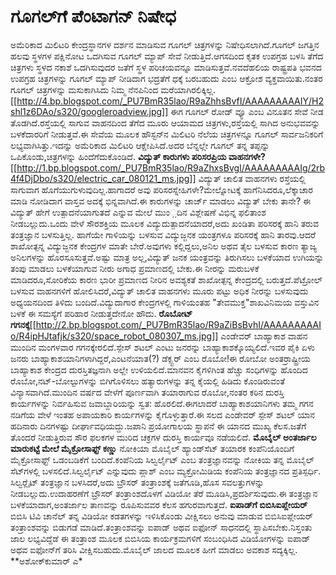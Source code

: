 * ಗೂಗಲ್‍ಗೆ ಪೆಂಟಾಗನ್ ನಿಷೇಧ

ಅಮೆರಿಕಾದ ಮಿಲಿಟರಿ ಕೇಂದ್ರಸ್ಥಾನಗಳ ದರ್ಶನ ಮಾಡಿಸುವ ಗೂಗಲ್ ಚಿತ್ರಗಳನ್ನು
ನಿಷೇಧಿಸಲಾಗಿದೆ.ಗೂಗಲ್ ಜಗತ್ತಿನ ಹಲವು ಸ್ಥಳಗಳ ಪಕ್ಷಿನೋಟ ಒದಗಿಸುವ ಗೂಗಲ್ ಮ್ಯಾಪ್
ಸೇವೆ ನೀಡುತ್ತಿದೆ.ಆಗಸದಿಂದ ಕೃತಕ ಉಪಗ್ರಹ ಬಳಸಿ ತೆಗೆದ ಚಿತ್ರಗಳು ಸ್ಥಳದ ನಕಾಶೆ
ಒದಗಿಸುವುದರ ಜತೆಗೆ ಸ್ಥಳ ಪರಿಚಯವನ್ನೂ ಮಾಡಿಸುತ್ತವೆ.ನವದೆಹಲಿಯ ರಾಷ್ಟ್ರಪತಿ ಭವನದ
ಉಪಗ್ರಹ ಚಿತ್ರಗಳನ್ನು ಗೂಗಲ್ ಮ್ಯಾಪ್ ನೀಡಿದಾಗ ಭದ್ರತೆಗೆ ಧಕ್ಕೆ ಬರಬಹುದು ಎಂಬ
ಆಕ್ರೋಶ ವ್ಯಕ್ತವಾಯಿತು.ನಂತರ ಗೂಗಲ್ ಚಿತ್ರಗಳನ್ನು ಮಸುಕಾಗಿಸಿದು ನಿಮ್ಮ ನೆನಪಿನಿಂದ
ಮರೆಯಾಗಿರಲಿಕ್ಕಿಲ್ಲ.[[http://4.bp.blogspot.com/_PU7BmR35lao/R9aZhhsBvfI/AAAAAAAAAIY/H2shl1z6DAo/s1600-h/googleroadview.jpg][[[http://4.bp.blogspot.com/_PU7BmR35lao/R9aZhhsBvfI/AAAAAAAAAIY/H2shl1z6DAo/s320/googleroadview.jpg]]]]
 ಈಗ ಗೂಗಲ್ ರೋಡ್ ವ್ಯೂ ಎಂಬ ವಿನೂತನ ಸೇವೆ ನೀಡ ತೊಡಗಿದೆ.ರಸ್ತೆಯಲ್ಲಿ ಸಾಗುವ
ವಾಹನದಿಂದ ತೆಗೆದ ಮೂರು ಆಯಾಮದ ಚಿತ್ರಗಳು,ರಸ್ತೆಯಲ್ಲಿ ಸಾಗಿದ ಅನುಭವವನ್ನು
ಬಳಕೆದಾರರಿಗೆ ನೀಡುತ್ತವೆ.ಈ ಸೇವೆಯ ಮೂಲಕ ಹೌಸ್ಟನ್‍ನ ಮಿಲಿಟರಿ ನೆಲೆಯ ಚಿತ್ರಗಳನ್ನೂ
ಗೂಗಲ್ ಸಾರ್ವಜನಿಕರಿಗೆ ಲಭ್ಯವಾಗಿಸಿತ್ತು.ಇದನ್ನು ಅಮೆರಿಕಾದ ಮಿಲಿಟರಿ
ಆಕ್ಷೇಪಿಸಿದೆ.ಅದರ ಬೆನ್ನಲ್ಲೇ ಗೂಗಲ್ ತನ್ನ ತಪ್ಪನ್ನು ಒಪಿಕೊಂಡು,ಚಿತ್ರಗಳನ್ನು
ಹಿಂದೆಗೆದುಕೊಂಡಿದೆ.
*ವಿದ್ಯುತ್ ಕಾರುಗಳು ಪರಿಸರಪ್ರಿಯ
ವಾಹನಗಳೇ?*[[http://1.bp.blogspot.com/_PU7BmR35lao/R9aZhxsBvgI/AAAAAAAAAIg/2rb4f4DjDbo/s1600-h/electric_car_080121_ms.jpg][[[http://1.bp.blogspot.com/_PU7BmR35lao/R9aZhxsBvgI/AAAAAAAAAIg/2rb4f4DjDbo/s320/electric_car_080121_ms.jpg]]]]
 ವಿದ್ಯುತ್ ಚಾಲಿತ ವಾಹನಗಳು ರಸ್ತೆಯಲ್ಲಿ ಸಾಗುವಾಗ ಹೊಗೆಯುಗುಳುವುದಿಲ್ಲ.ಹಾಗಾದರೆ ಅವು
ಪರಿಸರಸ್ನೇಹಿಗಳೇ?ಮೇಲ್ನೋಟಕ್ಕೆ ಹಾಗೆನಿಸಿದರೂ,ಲೆಕ್ಕಾಚಾರ ಮಾಡಿ ನೋಡಿದಾಗ ವಾಸ್ತವ
ಅದಕ್ಕೆ ಭಿನ್ನವಾಗಿದೆ.ಈ ಕಾರುಗಳನ್ನು ಚಾರ್ಜ್ ಮಾಡಲು ವಿದ್ಯುತ್ ಬೇಕು ತಾನೇ? ಈ
ವಿದ್ಯುತ್ ಹೇಗೆ ಉತ್ಪಾದನೆಯಾಗುತದೆ ಎನ್ನುವ ಮೇಲೆ ಮುಂ಼ದಿನ ವಿಶ್ಲೇಷಣೆ ವಿಭಿನ್ನ
ಫಲಿತಾಂಶ ನೀಡಬಲ್ಲುದು.ಒಂದು ವೇಳೆ ಸೌರಶಕ್ತಿಯ ಮೂಲಕ ವಿದ್ಯುದುತ್ಪಾದನೆಯಾದರೆ,ಅದು
ಖಂಡಿತಾ ಪರಿಸರಕ್ಕೆ ಹಾನಿ ತರುವ ತಂತ್ರಜ್ಞಾನ ಬಳಸುತ್ತಿಲ್ಲ. ಹಾಗೆಯೇ ಗಾಳಿಯನ್ನು
ಬಳಸುವ ವಿದ್ಯುಜ್ಜನಕ ಯಂತ್ರಗಳೂ ಪರಿಸರಕ್ಕೆ ಹಾನಿ ತಾರವು.ಆದರೆ ಶಾಖೋತ್ಪನ್ನ
ವಿದ್ಯುಜ್ಜನಕ ಕೇಂದ್ರಗಳ ಮಾತೇ ಬೇರೆ.ಅವುಗಳು ಕಲ್ಲಿದ್ದಲು,ಅನಿಲ ಅಥವ ತೈಲ ಬಳಸುವ ಕಾರಣ
ತ್ಯಾಜ್ಯ ಅನಿಲಗಳನ್ನು ಹೊರಸೂಸುತ್ತವೆ.ಅಷ್ಟು ಮಾತ್ರ ಅಲ್ಲ,ವಿದ್ಯುತ್ ಜನಕ ಯಂತ್ರವನ್ನು
ತಿರುಗಿಸಲು ಬಳಕೆಯಾದ ಉಗಿಯನ್ನು ತಂಪು ಮಾಡಲು ಬಳಕೆಯಾಗುವ ನೀರು ಅಗಾಧ ಪ್ರಮಾಣದಲ್ಲಿ
ಬೇಕು.ಈ ನೀರನ್ನು ಮರುಬಳಕೆ ಮಾಡಿದರೂ,ಸೋರಿಕೆಯ ಕಾರಣ ಭಾರೀ ಪ್ರಮಾಣದ ನೀರಿನ ಅವಶ್ಯಕತೆ
ಶಾಖೋತ್ಪನ್ನ ಕೇಂದ್ರದಲ್ಲಿ ಬರುತ್ತದೆ.ಪೆಟ್ರೋಲ್ ಬಳಸುವ ವಾಹನಗಳಿಗೆ
ಹೋಲಿಸಿದರೆ,ವಿದ್ಯುತ್ ಚಾಲಿತ ವಾಹನಗಳು ಮೂರು ಪಟ್ಟು ಅಧಿಕ ನೀರನ್ನು ಬಳಸುವುದು
ಅಧ್ಯಯನದಿಂದ ತಿಳಿದು ಬಂದಿದೆ.ವಿದ್ಯುದಾಗಾರ ಕೇಂದ್ರಗಳಲ್ಲಿ ಗಾಳಿಯಂತಹ
"ತೇವಮುಕ್ತ"ಶಾಖವಿನಿಮಯ ವಸ್ತುವಿನ ಬಳಕೆ ಈ ಸಮಸ್ಯೆಗೆ ಪರಿಹಾರ ನೀಡುತ್ತದೇನೋ ಹೌದು.
*ರೊಬೋಟ್
ಗಗನಕ್ಕೆ*[[http://2.bp.blogspot.com/_PU7BmR35lao/R9aZiBsBvhI/AAAAAAAAAIo/R4ipHJtafjk/s1600-h/space_robot_080307_ms.jpg][[[http://2.bp.blogspot.com/_PU7BmR35lao/R9aZiBsBvhI/AAAAAAAAAIo/R4ipHJtafjk/s320/space_robot_080307_ms.jpg]]]]
 ಎಂಡೇವರ್ ಬಾಹ್ಯಾಕಾಶ ವಾಹನ ಮುಂದಿನ ಮಂಗಳವಾರ ಗಗನಕ್ಕೇರಲಿದೆ.ಸ್ಪೇಸ್ ಶಟಲ್ ಎಂಟು
ಜನರನ್ನು ಬಾಹ್ಯಾಕಾಶಕ್ಕೊಯ್ಯಲಿದೆ.ಇವರ ಪೈಕಿ ಏಳು ಜನರು
ಬಾಹ್ಯಾಕಾಶಯಾನಿಗಳಾಗಿದ್ದರೆ,ಎಂಟನೆಯಾತ(?) ಡೆಕ್ಸ್ಟರ್ ಎಂಬ ರೊಬೋ!ಈ ರೋಬೋ
ಅಂತರ್ರಾಷ್ಟ್ರೀಯ ಬಾಹ್ಯಾಕಾಶ ಕೇಂದ್ರದ ದುರಸ್ತಿತಜ್ಞನಾಗಿ ಅಲ್ಲೇ ಉಳಿಯಲಿದೆ.ಮಾನವನ
ಕೈಗಳಿಗಿಂತ ಹೆಚ್ಚು ಸಂಧಿಗಳನ್ನು ಹೊಂದಿದ ರೊಬೋ,ನಟ್-ಬೋಲ್ಟುಗಳನ್ನು ಬಿಗಿಗೊಳಿಸಲು
ಹತ್ಯಾರುಗಳನ್ನು ತನ್ನ ಕೈಯಲ್ಲಿ ಹಿಡಿದು ಕೊಂಡಿರುವಂತೆ ವಿನ್ಯಾಸವಾಗಿದೆ.ಮುಂದಿನ ವರ್ಷದ
ವೇಳೆಗೆ ಪೂರ್ಣವಾಗಿ ತಯಾರಾಗುವ ರೊಬೋ,ನಂತರ ಕಠಿನ ದುರಸ್ತಿ ಕಾರ್ಯಗಳನ್ನು ನಿರ್ವಹಿಸುವ
ಜವಾಬ್ದಾರಿಯನ್ನು ಸ್ವತ: ಹೊರಲಿದೆ.ಈಗಲಾದರೆ ಬಾಹ್ಯಾಕಾಶಯಾನಿಗಳು ತಮ್ಮ ಗಗನ ನಡಿಗೆಯ
ವೇಳೆ ಇಂತಹ ಅಪಾಯಕಾರಿ ಕಾರ್ಯಗಳನ್ನು ಕೈಗೊಳ್ಳುತ್ತಾರೆ.ಈ ಸಲದ ಎಂಡೇವರ್ ಸ್ಪೇಸ್ ಶಟಲ್
ಯಾನ ಹದಿನಾರು ದಿನಗಳಷ್ಟು ದೀರ್ಘಾವಧಿಯದ್ದು.ಜಪಾನಿ ಪ್ರಯೋಗಾಲಯ ಸ್ಥಾಪನೆ ಈ ಯಾನದ
ಮುಖ್ಯ ಕೆಲಸ.ಜತೆಗೆ ತೊಂದರೆ ನೀಡುತ್ತಿರುವ ಸೌರ ಫಲಕಗಳ ಮುರಿದ ಚಕ್ರಗಳ ದುರಸ್ತಿ
ಕಾರ್ಯವೂ ನಡೆಯಲಿದೆ.
*ಮೊಬೈಲ್ ಅಂತರ್ಜಾಲ ಮಾರುಕಟ್ಟೆ ಮೇಲೆ ಮೈಕ್ರೋಸಾಫ್ಟ್ ಕಣ್ಣು*
 ನೋಕಿಯಾ ಮೊಬೈಲ್ ಹ್ಯಾಂಡ್‍ಸೆಟ್ ತಯಾರಕ ಕಂಪೆನಿಯೊಂದಿಗೆ ಮೈಕ್ರೋಸಾಫ್ಟ್ ಒಡಂಬಡಿಕೆಗೆ
ಬಂದಿದೆ.ಕಂಪೆನಿಯ ಸಿಲ್ವರ್ಲೈಟ್ ಎಂಬ ತಂತ್ರಜ್ಞಾನವನ್ನು ನೋಕಿಯ ತನ್ನ ಮೊಬೈಲ್
ಸೆಟ್‍ಗಳಲ್ಲಿ ಬಳಸಲಿದೆ.ಸಿಲ್ವರ್ಲೈಟ್ ಎನ್ನುವುದು ಪ್ಲಾಶ್ ಎಂಬ ಮ್ಯಕ್ರೋಮಿಡಿಯ
ಕಂಪೆನಿಯ ತಂತ್ರಜ್ಞಾನದ ಪ್ರತಿಸ್ಪರ್ಧಿ. ಸಿಲ್ವರ್‍ಲೈಟ್ ತಂತ್ರಜ್ಞಾನ ಬಳಸಿದರೆ,ಅದು
ಬ್ರೌಸರ್ ತಂತ್ರಾಂಶಕ್ಕೆ ಜತೆಗೂಡಿ,ಹೊಸ ಸವಲತ್ತುಗಳನ್ನು ನೀಡಬಲ್ಲುದು.ಉದಾಹರಣೆಗೆ
ಬ್ರೌಸರ್ ತಂತ್ರಾಂಶದೊಳಗೆ ವಿಡಿಯೋ ತೆರೆ ಮೂಡಿಸಿ,ಪ್ರದರ್ಶಿಸುವುದು.ಈ ತಂತ್ರಜ್ಞಾನ
ಬಳಕೆಯಾದಾಗ,ಅಂತರ್ಜಾಲ ತಾಣವನ್ನು ರೂಪಿಸುವವರ ಕೆಲಸ ಹಗುರವಾಗುತ್ತದೆ.
*ಐಪಾಡ್‍ಗೆ ಬಿಬಿಸಿಐಪ್ಲೇಯರ್*
 ಬಿಬಿಸಿ ಟಿವಿ ಚಾನೆಲ್ ತನ್ನ ವಿಡಿಯೋ ಕಡತಗಳನ್ನು ಇಳಿಸಿಕೊಂಡು ವೀಕ್ಷಿಸಲು ಅನುವು
ಮಾಡುವ ಬಿಬಿಸಿಐಪ್ಲೇಯರ್ ತಂತ್ರಾಂಶವನ್ನು ಬಿಡುಗಡೆ ಮಾಡಿದೆ.ತಂತ್ರಾಂಶವನ್ನು ಐಪಾಡ್
ಅಥವ ಐಫೋನ್ ಸಾಧನದಲ್ಲಿ ಸ್ಥಾಪಿಸಬೇಕು.ನಿಸ್ತಂತು ಜಾಲ ಲಭ್ಯವಿದ್ದೆಡೆ ಈ ತಂತ್ರಾಂಶ
ಮೂಲಕ ಬಿಬಿಸಿಯ ಕಾರ್ಯಕ್ರಮಗಳಿಗೆ ಸಂಬಂಧಿಸಿದ ವಿಡಿಯೋಗಳನ್ನು ಐಪಾಡ್ ಅಥವ ಐಫೋನ್‍ಗೆ
ತರಿಸಿ ವೀಕ್ಷಿಸಬಹುದು.ಮೊಬೈಲ್ ಜಾಲದ ಮೂಲಕ ಹೀಗೆ ಮಾಡಲು ಅವಕಾಶ ಸದ್ಯಕ್ಕಿಲ್ಲ.
**ಅಶೋಕ್‍ಕುಮಾರ್ ಎ*
